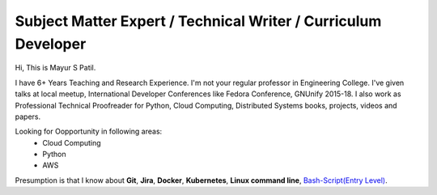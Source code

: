 Subject Matter Expert / Technical Writer / Curriculum Developer
-------------------------------------------------------------------

Hi, This is Mayur S Patil. 

I have 6+ Years Teaching and Research Experience. I'm not your regular professor in Engineering College.
I've given talks at local meetup, International Developer Conferences like Fedora Conference, GNUnify 2015-18.
I also work as Professional Technical Proofreader for Python, Cloud Computing, Distributed Systems books, projects, videos and papers.

Looking for Oopportunity in following areas:
    * Cloud Computing
    * Python
    * AWS
    
Presumption is that I know about **Git**, **Jira**, **Docker**, **Kubernetes**, **Linux command line**, `Bash-Script(Entry Level)
<https://github.com/ramlaxman/eucalyptus-automated-installation>`_.
